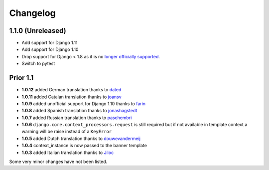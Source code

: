 Changelog
=========

1.1.0 (Unreleased)
------------------

* Add support for Django 1.11
* Add support for Django 1.10
* Drop support for Django < 1.8 as it is no `longer officially supported <https://www.djangoproject.com/download/#supported-versions>`__.
* Switch to pytest


Prior 1.1
---------

* **1.0.12** added German translation thanks to dated_
* **1.0.11** added Catalan translation thanks to joansv_
* **1.0.9** added unofficial support for Django 1.10 thanks to farin_
* **1.0.8** added Spanish translation thanks to jonashagstedt_
* **1.0.7** added Russian translation thanks to paschembri_
* **1.0.6** ``django.core.context_processors.request`` is still required but if not available in template context a
  warning will be raise instead of a ``KeyError``
* **1.0.5** added Dutch translation thanks to douwevandermeij_
* **1.0.4** context_instance is now passed to the banner template
* **1.0.3** added Italian translation thanks to Jiloc_

Some very minor changes have not been listed.


.. _dated: https://github.com/dated
.. _douwevandermeij: https://github.com/douwevandermeij
.. _farin: https://github.com/farin
.. _Jiloc: https://github.com/Jiloc
.. _joansv: https://github.com/joansv
.. _jonashagstedt: https://github.com/jonashagstedt
.. _paschembri: https://github.com/paschembri

